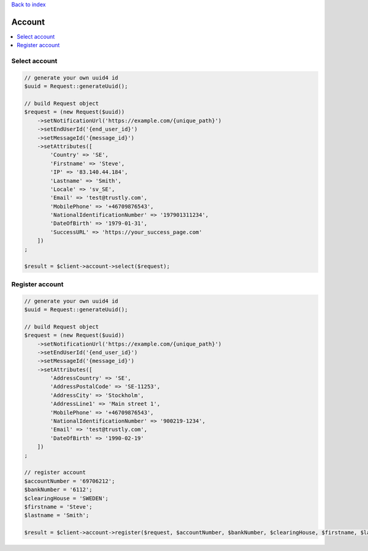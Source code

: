 .. _top:
.. title:: Account

`Back to index <index.rst>`_

=======
Account
=======

.. contents::
    :local:


Select account
``````````````

.. code-block:: php
    
    // generate your own uuid4 id
    $uuid = Request::generateUuid();
    
    // build Request object
    $request = (new Request($uuid))
        ->setNotificationUrl('https://example.com/{unique_path}')
        ->setEndUserId('{end_user_id}')
        ->setMessageId('{message_id}')
        ->setAttributes([
            'Country' => 'SE',
            'Firstname' => 'Steve',
            'IP' => '83.140.44.184',
            'Lastname' => 'Smith',
            'Locale' => 'sv_SE',
            'Email' => 'test@trustly.com',
            'MobilePhone' => '+46709876543',
            'NationalIdentificationNumber' => '197901311234',
            'DateOfBirth' => '1979-01-31',
            'SuccessURL' => 'https://your_success_page.com'
        ])
    ;
    
    $result = $client->account->select($request);


Register account
````````````````

.. code-block:: php
    
    // generate your own uuid4 id
    $uuid = Request::generateUuid();
    
    // build Request object
    $request = (new Request($uuid))
        ->setNotificationUrl('https://example.com/{unique_path}')
        ->setEndUserId('{end_user_id}')
        ->setMessageId('{message_id}')
        ->setAttributes([
            'AddressCountry' => 'SE',
            'AddressPostalCode' => 'SE-11253',
            'AddressCity' => 'Stockholm',
            'AddressLine1' => 'Main street 1',
            'MobilePhone' => '+46709876543',
            'NationalIdentificationNumber' => '900219-1234',
            'Email' => 'test@trustly.com',
            'DateOfBirth' => '1990-02-19'
        ])
    ;
    
    // register account
    $accountNumber = '69706212';
    $bankNumber = '6112';
    $clearingHouse = 'SWEDEN';
    $firstname = 'Steve';
    $lastname = 'Smith';
    
    $result = $client->account->register($request, $accountNumber, $bankNumber, $clearingHouse, $firstname, $lastname);
